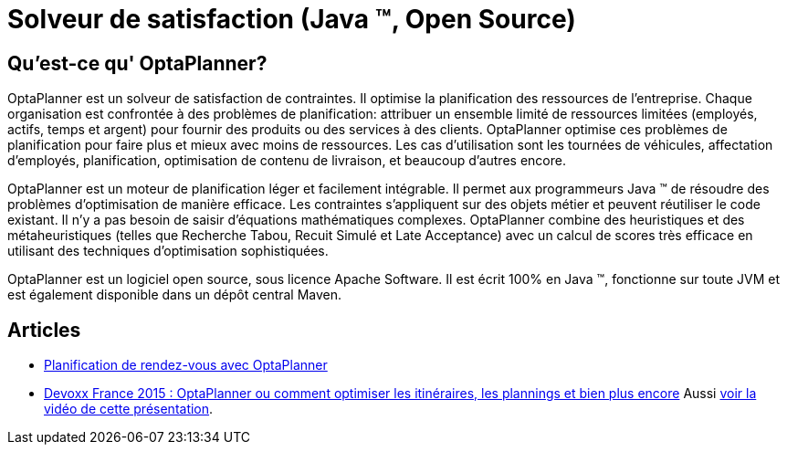 = Solveur de satisfaction (Java ™, Open Source)
:awestruct-description: OptaPlanner est un moteur léger, intégrable, ouvert la planification de la source, écrit en 100% Java.
:awestruct-layout: localizedBase
:awestruct-lang: fr
:awestruct-priority: 1.0
:showtitle:

== Qu'est-ce qu' OptaPlanner?

OptaPlanner est un solveur de satisfaction de contraintes.
Il optimise la planification des ressources de l’entreprise.
Chaque organisation est confrontée à des problèmes de planification: attribuer un ensemble limité de ressources limitées (employés, actifs, temps et argent) pour fournir des produits ou des services à des clients.
OptaPlanner optimise ces problèmes de planification pour faire plus et mieux avec moins de ressources.
Les cas d’utilisation sont les tournées de véhicules, affectation d'employés, planification, optimisation de contenu de livraison, et beaucoup d'autres encore.

OptaPlanner est un moteur de planification léger et facilement intégrable.
Il permet aux programmeurs Java ™ de résoudre des problèmes d’optimisation de manière efficace.
Les contraintes s'appliquent sur des objets métier et peuvent réutiliser le code existant.
Il n’y a pas besoin de saisir d’équations mathématiques complexes.
OptaPlanner combine des heuristiques et des métaheuristiques (telles que Recherche Tabou, Recuit Simulé et Late Acceptance) avec un calcul de scores très efficace en utilisant des techniques d'optimisation sophistiquées.

OptaPlanner est un logiciel open source, sous licence Apache Software.
Il est écrit 100% en Java ™, fonctionne sur toute JVM et est également disponible dans un dépôt central Maven.

== Articles

* https://blog.elao.com/fr/dev/planification-de-rdv-avec-optaplanner/[Planification de rendez-vous avec OptaPlanner]

* http://blog.soat.fr/2015/04/devoxx-france-2015-optaplanner-ou-comment-optimiser-les-itineraires-les-plannings-et-bien-plus-encore/[Devoxx France 2015 : OptaPlanner ou comment optimiser les itinéraires, les plannings et bien plus encore]
Aussi https://www.youtube.com/watch?v=sJHPjHsSsXQ[voir la vidéo de cette présentation].
